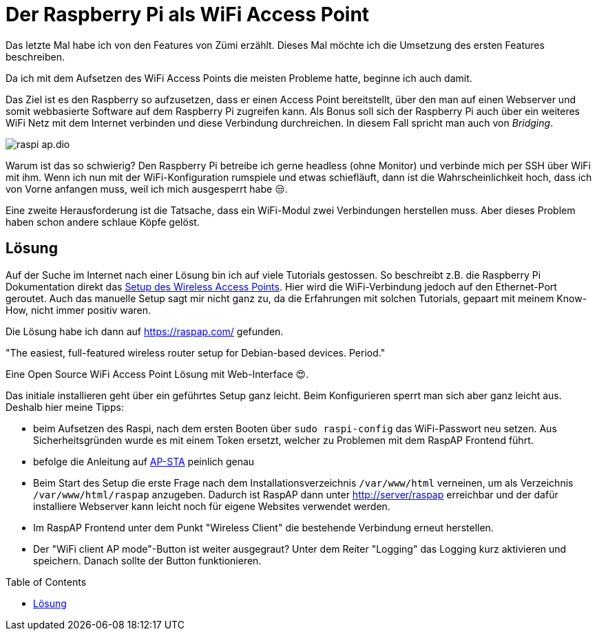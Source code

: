 = Der Raspberry Pi als WiFi Access Point
:jbake-title: Nerd-Spielzeug: WiFi AP
:jbake-author: rdmueller
:jbake-type: post
:jbake-toc: true
:jbake-tags: raspberry-pi, nerd, raspberry
:jbake-lang: de
:jbake-status: published
:jbake-date: 2023-01-26
:jbake-pseudo: nerd-toy-ap
//:jbake-tags: 3d-printing, raspberry-pi, electronics, nerd
:doctype: article
:toc: macro

:icons: font

:uri-ethernetgadget: https://github.com/thagrol/Guides

ifndef::imagesdir[:imagesdir: ../images]

Das letzte Mal habe ich von den Features von Zümi erzählt.
Dieses Mal möchte ich die Umsetzung des ersten Features beschreiben.

Da ich mit dem Aufsetzen des WiFi Access Points die meisten Probleme hatte, beginne ich auch damit.

Das Ziel ist es den Raspberry so aufzusetzen, dass er einen Access Point bereitstellt, über den man auf einen Webserver und somit webbasierte Software auf dem Raspberry Pi zugreifen kann.
Als Bonus soll sich der Raspberry Pi auch über ein weiteres WiFi Netz mit dem Internet verbinden und diese Verbindung durchreichen.
In diesem Fall spricht man auch von _Bridging_.

image::blog/2023/raspi-ap.dio.png[]

Warum ist das so schwierig?
Den Raspberry Pi betreibe ich gerne headless (ohne Monitor) und verbinde mich per SSH über WiFi mit ihm.
Wenn ich nun mit der WiFi-Konfiguration rumspiele und etwas schiefläuft, dann ist die Wahrscheinlichkeit hoch, dass ich von Vorne anfangen muss, weil ich mich ausgesperrt habe 😒.

Eine zweite Herausforderung ist die Tatsache, dass ein WiFi-Modul zwei Verbindungen herstellen muss.
Aber dieses Problem haben schon andere schlaue Köpfe gelöst.

== Lösung

:uri-wap: https://www.raspberrypi.com/documentation/computers/configuration.html#setting-up-a-routed-wireless-access-point

Auf der Suche im Internet nach einer Lösung bin ich auf viele Tutorials gestossen.
So beschreibt z.B. die Raspberry Pi Dokumentation direkt das {uri-wap}[Setup des Wireless Access Points].
Hier wird die WiFi-Verbindung jedoch auf den Ethernet-Port geroutet.
Auch das manuelle Setup sagt mir nicht ganz zu, da die Erfahrungen mit solchen Tutorials, gepaart mit meinem Know-How, nicht immer positiv waren.

Die Lösung habe ich dann auf https://raspap.com/ gefunden.

"The easiest, full-featured wireless router setup for Debian-based devices. Period."

Eine Open Source WiFi Access Point Lösung mit Web-Interface 😍.

Das initiale installieren geht über ein geführtes Setup ganz leicht.
Beim Konfigurieren sperrt man sich aber ganz leicht aus.
Deshalb hier meine Tipps:

* beim Aufsetzen des Raspi, nach dem ersten Booten über `sudo raspi-config` das WiFi-Passwort neu setzen.
Aus Sicherheitsgründen wurde es mit einem Token ersetzt, welcher zu Problemen mit dem RaspAP Frontend führt.
* befolge die Anleitung auf https://docs.raspap.com/ap-sta/[AP-STA] peinlich genau
* Beim Start des Setup die erste Frage nach dem Installationsverzeichnis `/var/www/html` verneinen, um als Verzeichnis `/var/www/html/raspap` anzugeben.
Dadurch ist RaspAP dann unter http://server/raspap erreichbar und der dafür installiere Webserver kann leicht noch für eigene Websites verwendet werden.

* Im RaspAP Frontend unter dem Punkt "Wireless Client" die bestehende Verbindung erneut herstellen.
* Der "WiFi client AP mode"-Button ist weiter ausgegraut?
Unter dem Reiter "Logging" das Logging kurz aktivieren und speichern.
Danach sollte der Button funktionieren.



toc::[]